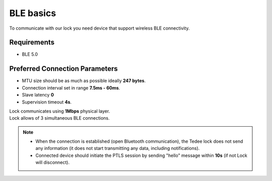 BLE basics
==========

To communicate with our lock you need device that support wireless BLE connectivity.

Requirements
------------

- BLE 5.0

Preferred Connection Parameters
-------------------------------

- MTU size should be as much as possible ideally **247 bytes**.
- Connection interval set in range **7.5ms - 60ms**.
- Slave latency **0**
- Supervision timeout **4s**.

| Lock communicates using **1Mbps** physical layer.
| Lock allows of 3 simultaneous BLE connections.

.. note::

    - When the connection is established (open Bluetooth communication), the Tedee lock does not send any information (it does not start transmitting any data, including notifications).
    - Connected device should initiate the PTLS session by sending "hello" message within **10s** (if not Lock will disconnect).
